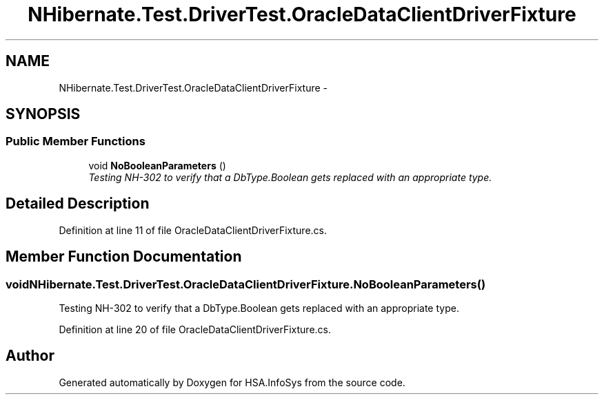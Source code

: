 .TH "NHibernate.Test.DriverTest.OracleDataClientDriverFixture" 3 "Fri Jul 5 2013" "Version 1.0" "HSA.InfoSys" \" -*- nroff -*-
.ad l
.nh
.SH NAME
NHibernate.Test.DriverTest.OracleDataClientDriverFixture \- 
.SH SYNOPSIS
.br
.PP
.SS "Public Member Functions"

.in +1c
.ti -1c
.RI "void \fBNoBooleanParameters\fP ()"
.br
.RI "\fITesting NH-302 to verify that a DbType\&.Boolean gets replaced with an appropriate type\&. \fP"
.in -1c
.SH "Detailed Description"
.PP 
Definition at line 11 of file OracleDataClientDriverFixture\&.cs\&.
.SH "Member Function Documentation"
.PP 
.SS "void NHibernate\&.Test\&.DriverTest\&.OracleDataClientDriverFixture\&.NoBooleanParameters ()"

.PP
Testing NH-302 to verify that a DbType\&.Boolean gets replaced with an appropriate type\&. 
.PP
Definition at line 20 of file OracleDataClientDriverFixture\&.cs\&.

.SH "Author"
.PP 
Generated automatically by Doxygen for HSA\&.InfoSys from the source code\&.
